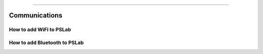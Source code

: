 **************

Communications
**************

How to add WiFi to PSLab
========================

How to add Bluetooth to PSLab
=============================

